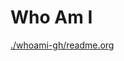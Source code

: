 :PROPERTIES:
#+TITLE: Index
#+AUTHOR: Lucas Martins Mendes
#+EMAIL: contact@luctins.me
#+DATE: 2023-02-04 17:08:11
#+OPTIONS: toc:nil todo:nil
#+STARTUP: overview
:END:

* Who Am I

[[./whoami-gh/readme.org]]
